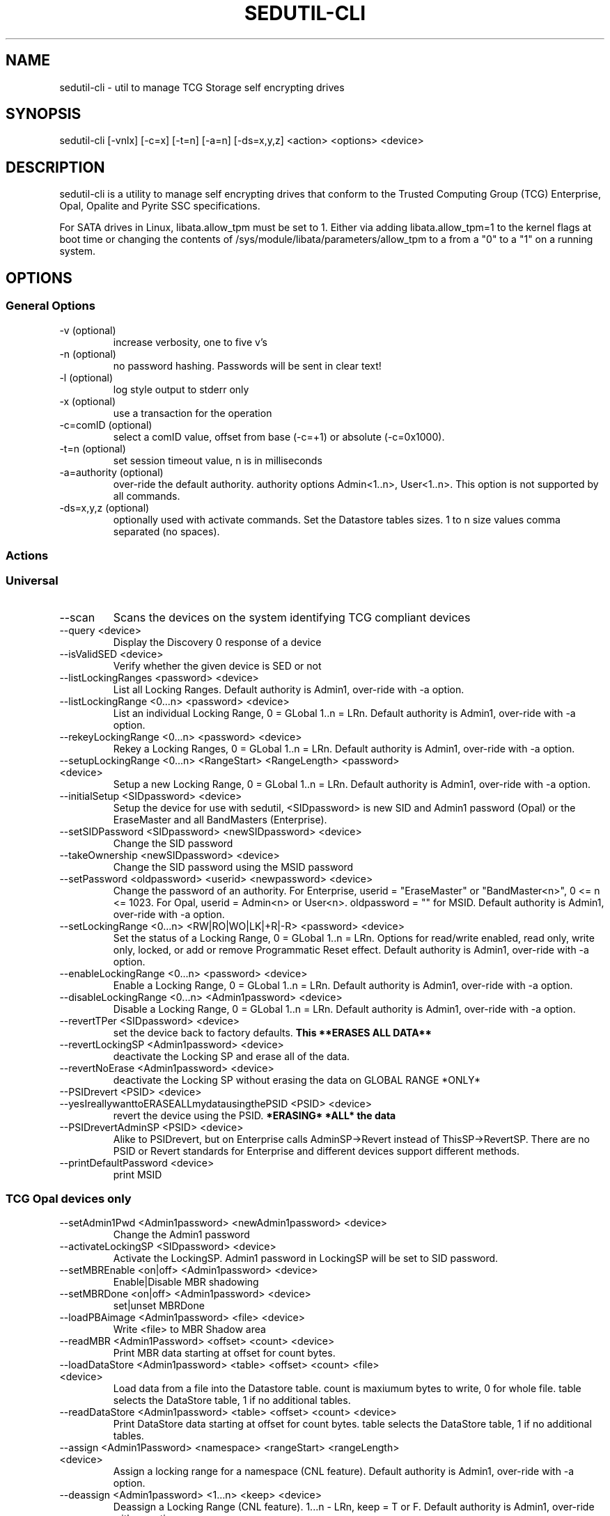 .\" Manpage for sedutil-cli.
.TH SEDUTIL\-CLI 8 "2 Dec 2021" "1.16" "sedutil-cli man page"
.SH NAME
sedutil-cli \- util to manage TCG Storage self encrypting drives

.SH SYNOPSIS
sedutil\-cli [\-vnlx] [\-c=x] [\-t=n] [\-a=n] [\-ds=x,y,z] <action> <options> <device>

.SH DESCRIPTION
sedutil-cli is a utility to manage self encrypting drives that conform
to the Trusted Computing Group (TCG) Enterprise, Opal, Opalite and
Pyrite SSC specifications.

For SATA drives in Linux, libata.allow_tpm must be set to 1. Either via adding
libata.allow_tpm=1 to the kernel flags at boot time or changing the
contents of /sys/module/libata/parameters/allow_tpm to a from a
"0" to a "1" on a running system.

.SH OPTIONS
.SS General Options
.TP
.IP "\-v (optional)"
increase verbosity, one to five v's
.IP "\-n (optional)"
no password hashing. Passwords will be sent in clear text!
.IP "\-l (optional)"
log style output to stderr only
.IP "\-x (optional)
use a transaction for the operation
.IP "\-c=comID (optional)
select a comID value, offset from base (-c=+1) or absolute (-c=0x1000).
.IP "\-t=n (optional)"
set session timeout value, n is in milliseconds
.IP "\-a=authority (optional)"
over-ride the default authority. authority options Admin<1..n>, User<1..n>. This option is not supported by all commands.
.IP "\-ds=x,y,z (optional)"
optionally used with activate commands. Set the Datastore tables sizes.  1 to n size values comma separated (no spaces).

.SS Actions

.SS Universal
.IP \-\-scan
Scans the devices on the system identifying TCG compliant devices
.IP "\-\-query <device>"
Display the Discovery 0 response of a device
.IP "\-\-isValidSED <device>"
Verify whether the given device is SED or not
.IP "\-\-listLockingRanges <password> <device>"
List all Locking Ranges.  Default authority is Admin1, over-ride with -a option.
.IP "\-\-listLockingRange <0...n> <password> <device>"
List an individual Locking Range, 0 = GLobal 1..n = LRn. Default authority is Admin1, over-ride with -a option.
.IP "\-\-rekeyLockingRange <0...n> <password> <device>"
Rekey a Locking Ranges, 0 = GLobal 1..n = LRn.  Default authority is Admin1, over-ride with -a option.
.IP "\-\-setupLockingRange <0...n> <RangeStart> <RangeLength> <password> <device>"
Setup a new Locking Range, 0 = GLobal 1..n = LRn.  Default authority is Admin1, over-ride with -a option.
.IP "\-\-initialSetup <SIDpassword> <device>"
Setup the device for use with sedutil, <SIDpassword> is new SID and Admin1 password (Opal) or the EraseMaster and all BandMasters (Enterprise).
.IP "\-\-setSIDPassword <SIDpassword> <newSIDpassword> <device>"
Change the SID password
.IP "\-\-takeOwnership <newSIDpassword> <device>" 
Change the SID password using the MSID password
.IP "\-\-setPassword <oldpassword> <userid> <newpassword> <device>"
Change the password of an authority. For Enterprise, userid = "EraseMaster" or "BandMaster<n>", 0 <= n <= 1023. For Opal, userid = Admin<n> or User<n>.  oldpassword = "" for MSID. Default authority is Admin1, over-ride with -a option.
.IP "\-\-setLockingRange <0...n> <RW|RO|WO|LK|+R|-R> <password> <device>"
Set the status of a Locking Range, 0 = GLobal 1..n = LRn.  Options for read/write enabled, read only, write only, locked, or add or remove Programmatic Reset effect. Default authority is Admin1, over-ride with -a option.
.IP "\-\-enableLockingRange <0...n> <password> <device>"
Enable a Locking Range, 0 = GLobal 1..n = LRn.  Default authority is Admin1, over-ride with -a option.
.IP "\-\-disableLockingRange <0...n> <Admin1password> <device>"
Disable a Locking Range, 0 = GLobal 1..n = LRn.  Default authority is Admin1, over-ride with -a option.
.IP "\-\-revertTPer <SIDpassword> <device>"
set the device back to factory defaults.
.B This **ERASES ALL DATA**
.IP "\-\-revertLockingSP <Admin1password> <device>"
deactivate the Locking SP and erase all of the data.
.IP "\-\-revertNoErase <Admin1password> <device>"
deactivate the Locking SP without erasing the data on GLOBAL RANGE *ONLY*
.IP "\-\-PSIDrevert <PSID> <device>"
.IP "\-\-yesIreallywanttoERASEALLmydatausingthePSID <PSID> <device>"
revert the device using the PSID. 
.B *ERASING* *ALL* the data
.IP "\-\-PSIDrevertAdminSP <PSID> <device>"
Alike to PSIDrevert, but on Enterprise calls AdminSP->Revert instead of
ThisSP->RevertSP.  There are no PSID or Revert standards for Enterprise
and different devices support different methods.
.IP "\-\-printDefaultPassword <device>"
print MSID

.SS TCG Opal devices only
.IP "\-\-setAdmin1Pwd <Admin1password> <newAdmin1password> <device>"
Change the Admin1 password
.IP "\-\-activateLockingSP <SIDpassword> <device>"
Activate the LockingSP. Admin1 password in LockingSP will be set to SID password.
.IP "\-\-setMBREnable <on|off> <Admin1password> <device>"
Enable|Disable MBR shadowing
.IP "\-\-setMBRDone <on|off> <Admin1password> <device>"
set|unset MBRDone
.IP "\-\-loadPBAimage <Admin1password> <file> <device>"
Write <file> to MBR Shadow area
.IP "\-\-readMBR <Admin1Password> <offset> <count> <device>"
Print MBR data starting at offset for count bytes.
.IP "\-\-loadDataStore <Admin1password> <table> <offset> <count> <file> <device>"
Load data from a file into the Datastore table.  count is maxiumum bytes to write, 0 for whole file. 
table selects the DataStore table, 1 if no additional tables.
.IP "\-\-readDataStore <Admin1password> <table> <offset> <count> <device>"
Print DataStore data starting at offset for count bytes.  table selects the DataStore table, 1 if no additional tables.
.IP "\-\-assign <Admin1Password> <namespace> <rangeStart> <rangeLength> <device>"
Assign a locking range for a namespace (CNL feature).  Default authority is Admin1, over-ride with -a option.
.IP "\-\-deassign <Admin1password> <1...n> <keep> <device>"
Deassign a Locking Range (CNL feature). 1...n - LRn, keep = T or F.  Default authority is Admin1, over-ride with -a option.
.IP "\-\-printTables <SP> <password> <level> <device>"
Get and print all of the accessible table values and ACL for a Security Protocol.  SP is Admin or Locking.  
Use Admin1 password or "" for MSID.  level 0 is tables only, 1 tables and ACL, 2 for details, 3 for debug.
.IP "\-\-enableTperReset <SIDpassword> <D|E> <device>"
Enable or disable TPer Reset. D = disable, E = enable.
.IP "\-\-tperReset <device>"
Send a TPER_RESET request to device.
.IP "\-\-stackReset <device>"
Send a STACK_RESET for the base ComID.

.SS TCG Opal devices in Single User Mode only
.IP "\-\-setup_SUM <0...n> <lrstart> <lrlength> <password> <newpassword> <device>"
Initial setup for the device in TCG Opal Single User Mode.  Selects Global range (0) or a single range (1..n).  
lrstart and lrlength are ignored got global range. password in the SID password, User<n+1> password will be set to newpassword.
.IP "\-\-activateLockingSP_SUM <0...n> <SIDpassword> <device>"
Activate the LockingSP in Single User Mode on Global range (0), a single range (1..n), or all ranges (255).
Admin1 password in LockingSP will be set to SID password.
.IP "\-\-setPassword_SUM <password> <user> <newpassword> <device>"
Change the password of a TCG Opal User authority. user = User1, User2, ...  Default User passwords are "".
.IP "\-\-eraseLockingRange_SUM <0...n> <password> <device>"
Erase a Locking Range, 0 = GLobal 1..n = LRn.  password is for the User<n> that owns the Locking Range.
.IP "\-\-setLockingRange_SUM <0...n> <RW|RO|WO|LK> <password> <device>"
Set the locking status of a Locking Range, 0 = GLobal 1..n = LRn.  password is for the User<n> that owns the Locking Range.
.IP "\-\-setupLockingRange_SUM <0...n> <RangeStart> <RangeLength> <password> <device>"
Setup a new Locking Range, 0 = GLobal 1..n = LRn.  password is for the User<n> that owns the Locking Range.
.IP "\-\-enableLockingRange_SUM <0...n> <RW|R|W|D> <password> <device>"
Set the ReadLockEnable and WriteLockEnable state for a LockingRange, 0 = Global, 1..n = LRn.  password is for the User<n> that owns the Locking Range

.SS TCG Enterprise devices only 
.IP "\-\-setBandsEnabled <password> <device>"
Set Enabled for all Locking Ranges (Enterprise only), password = "" for MSID.
.IP "\-\-setBandEnabled <0...n> <password> <device>"
Set Enabled for Locking Range[n] (Enterprise only), password = "" for MSID.
.IP "\-\-eraseLockingRange <0...n> <password> <device>"
Erase a Locking Range, 0 = GLobal 1..n = LRn

.SH EXAMPLES
.EX
sedutil-cli --scan
.EE
.EX
sedutil-cli --query /dev/sdc
.EE
.EX
sedutil-cli --yesIreallywanttoERASEALLmydatausingthePSID <PSIDNODASHED> /dev/sdc
.EE
.EX
sedutil-cli --initialSetup <newSIDpassword> /dev/sdc
.EE

.SH BUGS
Sleep (S3) is not supported.

.SH AUTHOR
The tool was developed by Bright Plaza Inc. <drivetrust@drivetrust.com>. This man page was written by Jan Luca Naumann <j.naumann@fu-berlin.de>.
